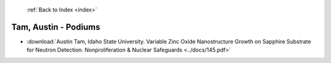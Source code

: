  :ref:`Back to Index <index>`

Tam, Austin - Podiums
---------------------

* :download:`Austin Tam, Idaho State University. Variable Zinc Oxide Nanostructure Growth on Sapphire Substrate for Neutron Detection. Nonproliferation & Nuclear Safeguards <../docs/145.pdf>`
